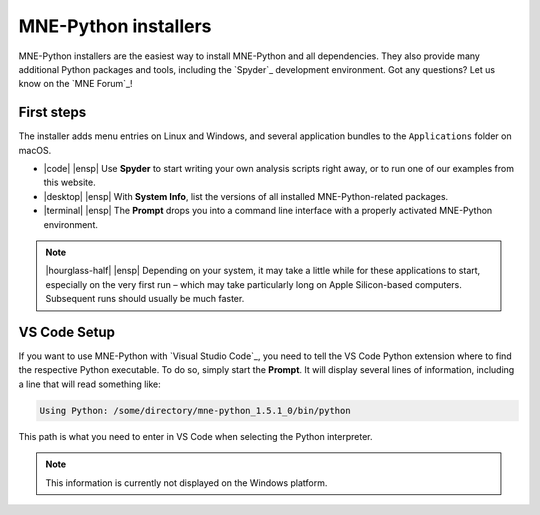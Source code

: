 .. _installers:

MNE-Python installers
=====================

MNE-Python installers are the easiest way to install MNE-Python and
all dependencies. They also provide many additional
Python packages and tools, including the `Spyder`_ development environment.
Got any questions? Let us know on the `MNE Forum`_!

.. tab-set::
    :class: platform-selector-tabset

    .. tab-item:: Linux
        :class-content: text-center
        :name: linux-installers

        .. button-link:: https://github.com/mne-tools/mne-installers/releases/download/v1.5.1/MNE-Python-1.5.1_0-Linux.sh
            :ref-type: ref
            :color: primary
            :shadow:
            :class: font-weight-bold mt-3

            |cloud-arrow-down| |ensp| Download for Linux

        **Supported platforms:** Ubuntu 18.04 (Bionic Beaver) and newer

        Run the installer in a terminal via:

        .. code-block:: console

            $ sh ./MNE-Python-1.5.1_0-Linux.sh


    .. tab-item:: macOS (Intel)
        :class-content: text-center
        :name: macos-intel-installers

        .. button-link:: https://github.com/mne-tools/mne-installers/releases/download/v1.5.1/MNE-Python-1.5.1_0-macOS_Intel.pkg
            :ref-type: ref
            :color: primary
            :shadow:
            :class: font-weight-bold mt-3

            |cloud-arrow-down| |ensp| Download for macOS (Intel)

        **Supported platforms:**
        macOS 10.15 (Catalina) and newer


    .. tab-item:: macOS (Apple Silicon)
        :class-content: text-center
        :name: macos-apple-installers

        .. button-link:: https://github.com/mne-tools/mne-installers/releases/download/v1.5.1/MNE-Python-1.5.1_0-macOS_M1.pkg
            :ref-type: ref
            :color: primary
            :shadow:
            :class: font-weight-bold mt-3

            |cloud-arrow-down| |ensp| Download for macOS (Apple Silicon)


        **Supported platforms:**
        macOS 10.15 (Catalina) and newer

    .. tab-item:: Windows
        :class-content: text-center
        :name: windows-installers

        .. button-link:: https://github.com/mne-tools/mne-installers/releases/download/v1.5.1/MNE-Python-1.5.1_0-Windows.exe
            :ref-type: ref
            :color: primary
            :shadow:
            :class: font-weight-bold mt-3

            |cloud-arrow-down| |ensp| Download for Windows

        **Supported platforms:** Windows 10 and newer


First steps
^^^^^^^^^^^

The installer adds menu entries on Linux and Windows, and several application
bundles to the ``Applications`` folder on macOS.

.. rst-class:: list-unstyled
.. rst-class:: mx-5
.. rst-class:: mt-4
.. rst-class:: mb-5

- |code| |ensp| Use **Spyder** to start writing your own analysis scripts right away, or to run one of our examples from this website.

  .. rst-class:: mt-3
- |desktop| |ensp| With **System Info**, list the versions of all installed MNE-Python-related packages.

  .. rst-class:: mt-3
- |terminal| |ensp| The **Prompt** drops you into a command line interface with a properly activated MNE-Python environment.


.. note::
   |hourglass-half| |ensp| Depending on your system, it may take a little while for these
   applications to start, especially on the very first run – which may take
   particularly long on Apple Silicon-based computers. Subsequent runs should
   usually be much faster.


VS Code Setup
^^^^^^^^^^^^^

If you want to use MNE-Python with `Visual Studio Code`_, you need to tell the
VS Code Python extension where to find the respective Python executable. To do
so, simply start the **Prompt**. It will display several lines of
information, including a line that will read something like:

.. code-block::

   Using Python: /some/directory/mne-python_1.5.1_0/bin/python

This path is what you need to enter in VS Code when selecting the Python
interpreter.

.. note::
   This information is currently not displayed on the Windows platform.


.. raw:: html

    <script type="text/javascript">
      var platform = "linux";
      if (navigator.userAgent.indexOf("Win") !== -1) {
        platform = "windows";
      }
      if (navigator.userAgent.indexOf("Mac") !== -1) {
        // there's no good way to distinguish intel vs M1 in javascript so we
        // just default to showing the first of the 2 macOS tabs
        platform = "macos-intel";
      }
     $(document).ready(function(){
         let all_tab_nodes = document.querySelectorAll(
             '.platform-selector-tabset')[0].children;
         let input_nodes = [...all_tab_nodes].filter(
             child => child.nodeName === "INPUT");
         let tab_label_nodes = [...document.querySelectorAll('.sd-tab-label')];
         let correct_label = tab_label_nodes.filter(
             // label.id is drawn from :name: property in the rST, which must
             // be unique across the whole site (*sigh*)
             label => label.id.startsWith(platform))[0];
         let input_id = correct_label.getAttribute('for');
         let correct_input = input_nodes.filter(node => node.id === input_id)[0];
         correct_input.checked = true;
     });
     </script>
